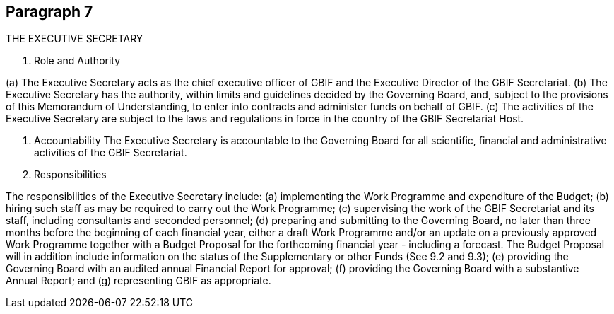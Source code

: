 [[short-id]]
== Paragraph 7
THE EXECUTIVE SECRETARY

1. Role and Authority

(a) The Executive Secretary acts as the chief executive officer of GBIF and the
Executive Director of the GBIF Secretariat.
(b) The Executive Secretary has the authority, within limits and guidelines decided by
the Governing Board, and, subject to the provisions of this Memorandum of
Understanding, to enter into contracts and administer funds on behalf of GBIF.
(c) The activities of the Executive Secretary are subject to the laws and regulations in
force in the country of the GBIF Secretariat Host.

2. Accountability
The Executive Secretary is accountable to the Governing Board for all scientific,
financial and administrative activities of the GBIF Secretariat.

3. Responsibilities

The responsibilities of the Executive Secretary include:
(a) implementing the Work Programme and expenditure of the Budget;
(b) hiring such staff as may be required to carry out the Work Programme;
(c) supervising the work of the GBIF Secretariat and its staff, including consultants
and seconded personnel;
(d) preparing and submitting to the Governing Board, no later than three months
before the beginning of each financial year, either a draft Work Programme
and/or an update on a previously approved Work Programme together with a
Budget Proposal for the forthcoming financial year - including a forecast. The
Budget Proposal will in addition include information on the status of the
Supplementary or other Funds (See 9.2 and 9.3);
(e) providing the Governing Board with an audited annual Financial Report for
approval;
(f) providing the Governing Board with a substantive Annual Report; and
(g) representing GBIF as appropriate.
